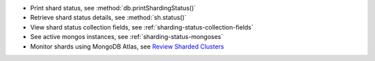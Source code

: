 - Print shard status, see :method:`db.printShardingStatus()`
- Retrieve shard status details, see :method:`sh.status()` 
- View shard status collection fields, see
  :ref:`sharding-status-collection-fields`
- See active mongos instances, see :ref:`sharding-status-mongoses`
- Monitor shards using MongoDB Atlas, see `Review Sharded Clusters
  <https://www.mongodb.com/docs/atlas/review-sharded-cluster-metrics/#review-sharded-clusters/>`__
